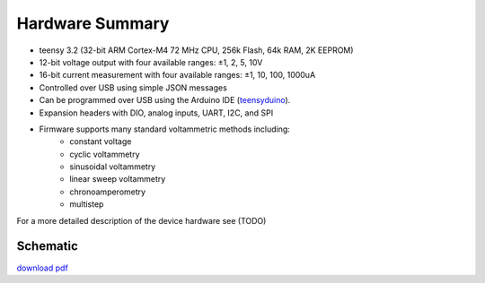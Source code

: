 ################
Hardware Summary 
################


* teensy 3.2 (32-bit ARM Cortex-M4 72 MHz CPU, 256k Flash, 64k RAM, 2K EEPROM)
* 12-bit voltage output with four available ranges:   ±1, 2, 5, 10V
* 16-bit current measurement with four available ranges: ±1, 10, 100, 1000uA
* Controlled over USB using simple JSON messages  
* Can be programmed over USB using the Arduino IDE (`teensyduino <https://www.pjrc.com/teensy/td_download.html>`_).  
* Expansion headers with DIO, analog inputs, UART, I2C, and SPI 
* Firmware supports many standard voltammetric methods including:
    * constant voltage
    * cyclic voltammetry
    * sinusoidal voltammetry 
    * linear sweep voltammetry
    * chronoamperometry
    * multistep

For a more detailed description of the device hardware see (TODO)

*********
Schematic
*********
`download pdf <https://bitbucket.org/iorodeo/potentiostat/downloads/potentiostat_shield_schematic_v0p1r2.pdf>`_

